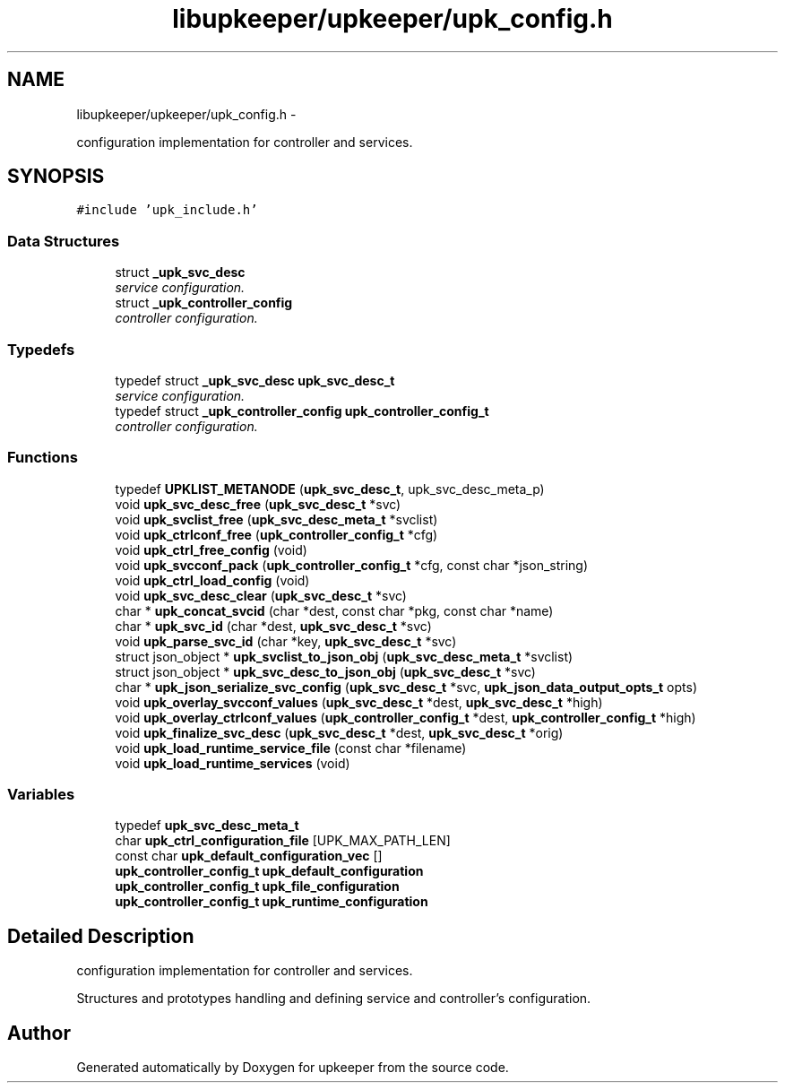 .TH "libupkeeper/upkeeper/upk_config.h" 3 "Wed Sep 14 2011" "Version 1" "upkeeper" \" -*- nroff -*-
.ad l
.nh
.SH NAME
libupkeeper/upkeeper/upk_config.h \- 
.PP
configuration implementation for controller and services.  

.SH SYNOPSIS
.br
.PP
\fC#include 'upk_include.h'\fP
.br

.SS "Data Structures"

.in +1c
.ti -1c
.RI "struct \fB_upk_svc_desc\fP"
.br
.RI "\fIservice configuration. \fP"
.ti -1c
.RI "struct \fB_upk_controller_config\fP"
.br
.RI "\fIcontroller configuration. \fP"
.in -1c
.SS "Typedefs"

.in +1c
.ti -1c
.RI "typedef struct \fB_upk_svc_desc\fP \fBupk_svc_desc_t\fP"
.br
.RI "\fIservice configuration. \fP"
.ti -1c
.RI "typedef struct \fB_upk_controller_config\fP \fBupk_controller_config_t\fP"
.br
.RI "\fIcontroller configuration. \fP"
.in -1c
.SS "Functions"

.in +1c
.ti -1c
.RI "typedef \fBUPKLIST_METANODE\fP (\fBupk_svc_desc_t\fP, upk_svc_desc_meta_p)"
.br
.ti -1c
.RI "void \fBupk_svc_desc_free\fP (\fBupk_svc_desc_t\fP *svc)"
.br
.ti -1c
.RI "void \fBupk_svclist_free\fP (\fBupk_svc_desc_meta_t\fP *svclist)"
.br
.ti -1c
.RI "void \fBupk_ctrlconf_free\fP (\fBupk_controller_config_t\fP *cfg)"
.br
.ti -1c
.RI "void \fBupk_ctrl_free_config\fP (void)"
.br
.ti -1c
.RI "void \fBupk_svcconf_pack\fP (\fBupk_controller_config_t\fP *cfg, const char *json_string)"
.br
.ti -1c
.RI "void \fBupk_ctrl_load_config\fP (void)"
.br
.ti -1c
.RI "void \fBupk_svc_desc_clear\fP (\fBupk_svc_desc_t\fP *svc)"
.br
.ti -1c
.RI "char * \fBupk_concat_svcid\fP (char *dest, const char *pkg, const char *name)"
.br
.ti -1c
.RI "char * \fBupk_svc_id\fP (char *dest, \fBupk_svc_desc_t\fP *svc)"
.br
.ti -1c
.RI "void \fBupk_parse_svc_id\fP (char *key, \fBupk_svc_desc_t\fP *svc)"
.br
.ti -1c
.RI "struct json_object * \fBupk_svclist_to_json_obj\fP (\fBupk_svc_desc_meta_t\fP *svclist)"
.br
.ti -1c
.RI "struct json_object * \fBupk_svc_desc_to_json_obj\fP (\fBupk_svc_desc_t\fP *svc)"
.br
.ti -1c
.RI "char * \fBupk_json_serialize_svc_config\fP (\fBupk_svc_desc_t\fP *svc, \fBupk_json_data_output_opts_t\fP opts)"
.br
.ti -1c
.RI "void \fBupk_overlay_svcconf_values\fP (\fBupk_svc_desc_t\fP *dest, \fBupk_svc_desc_t\fP *high)"
.br
.ti -1c
.RI "void \fBupk_overlay_ctrlconf_values\fP (\fBupk_controller_config_t\fP *dest, \fBupk_controller_config_t\fP *high)"
.br
.ti -1c
.RI "void \fBupk_finalize_svc_desc\fP (\fBupk_svc_desc_t\fP *dest, \fBupk_svc_desc_t\fP *orig)"
.br
.ti -1c
.RI "void \fBupk_load_runtime_service_file\fP (const char *filename)"
.br
.ti -1c
.RI "void \fBupk_load_runtime_services\fP (void)"
.br
.in -1c
.SS "Variables"

.in +1c
.ti -1c
.RI "typedef \fBupk_svc_desc_meta_t\fP"
.br
.ti -1c
.RI "char \fBupk_ctrl_configuration_file\fP [UPK_MAX_PATH_LEN]"
.br
.ti -1c
.RI "const char \fBupk_default_configuration_vec\fP []"
.br
.ti -1c
.RI "\fBupk_controller_config_t\fP \fBupk_default_configuration\fP"
.br
.ti -1c
.RI "\fBupk_controller_config_t\fP \fBupk_file_configuration\fP"
.br
.ti -1c
.RI "\fBupk_controller_config_t\fP \fBupk_runtime_configuration\fP"
.br
.in -1c
.SH "Detailed Description"
.PP 
configuration implementation for controller and services. 

Structures and prototypes handling and defining service and controller's configuration. 
.SH "Author"
.PP 
Generated automatically by Doxygen for upkeeper from the source code.
